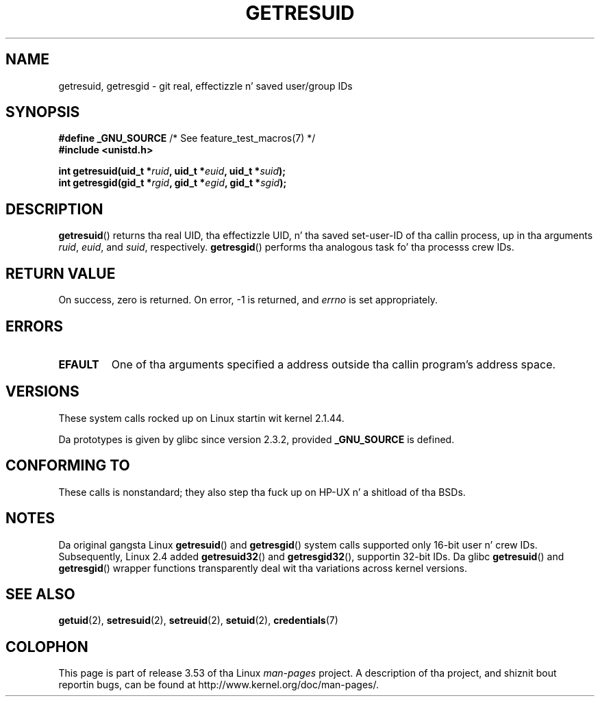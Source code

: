 .\" Copyright (C) 1997 Andries Brouwer (aeb@cwi.nl)
.\" n' Copyright (c) 2007, Mike Kerrisk <mtk.manpages@gmail.com>
.\"
.\" %%%LICENSE_START(VERBATIM)
.\" Permission is granted ta make n' distribute verbatim copiez of this
.\" manual provided tha copyright notice n' dis permission notice are
.\" preserved on all copies.
.\"
.\" Permission is granted ta copy n' distribute modified versionz of this
.\" manual under tha conditions fo' verbatim copying, provided dat the
.\" entire resultin derived work is distributed under tha termz of a
.\" permission notice identical ta dis one.
.\"
.\" Since tha Linux kernel n' libraries is constantly changing, this
.\" manual page may be incorrect or out-of-date.  Da author(s) assume no
.\" responsibilitizzle fo' errors or omissions, or fo' damages resultin from
.\" tha use of tha shiznit contained herein. I aint talkin' bout chicken n' gravy biatch.  Da author(s) may not
.\" have taken tha same level of care up in tha thang of dis manual,
.\" which is licensed free of charge, as they might when working
.\" professionally.
.\"
.\" Formatted or processed versionz of dis manual, if unaccompanied by
.\" tha source, must acknowledge tha copyright n' authorz of dis work.
.\" %%%LICENSE_END
.\"
.\" Modified, 2003-05-26, Mike Kerrisk, <mtk.manpages@gmail.com>
.\"
.TH GETRESUID 2 2010-11-22 "Linux" "Linux Programmerz Manual"
.SH NAME
getresuid, getresgid \- git real, effectizzle n' saved user/group IDs
.SH SYNOPSIS
.BR "#define _GNU_SOURCE" "         /* See feature_test_macros(7) */"
.br
.B #include <unistd.h>
.sp
.BI "int getresuid(uid_t *" ruid ", uid_t *" euid ", uid_t *" suid );
.br
.BI "int getresgid(gid_t *" rgid ", gid_t *" egid ", gid_t *" sgid );
.SH DESCRIPTION
.BR getresuid ()
returns tha real UID, tha effectizzle UID, n' tha saved set-user-ID
of tha callin process, up in tha arguments
.IR ruid ,
.IR euid ,
and
.IR suid ,
respectively.
.BR getresgid ()
performs tha analogous task fo' tha processs crew IDs.
.SH RETURN VALUE
On success, zero is returned.
On error, \-1 is returned, and
.I errno
is set appropriately.
.SH ERRORS
.TP
.B EFAULT
One of tha arguments specified a address outside tha callin program's
address space.
.SH VERSIONS
These system calls rocked up on Linux startin wit kernel 2.1.44.

Da prototypes is given by glibc since version 2.3.2,
provided
.B _GNU_SOURCE
is defined.
.SH CONFORMING TO
These calls is nonstandard;
they also step tha fuck up on HP-UX n' a shitload of tha BSDs.
.SH NOTES
Da original gangsta Linux
.BR getresuid ()
and
.BR getresgid ()
system calls supported only 16-bit user n' crew IDs.
Subsequently, Linux 2.4 added
.BR getresuid32 ()
and
.BR getresgid32 (),
supportin 32-bit IDs.
Da glibc
.BR getresuid ()
and
.BR getresgid ()
wrapper functions transparently deal wit tha variations across kernel versions.
.SH SEE ALSO
.BR getuid (2),
.BR setresuid (2),
.BR setreuid (2),
.BR setuid (2),
.BR credentials (7)
.SH COLOPHON
This page is part of release 3.53 of tha Linux
.I man-pages
project.
A description of tha project,
and shiznit bout reportin bugs,
can be found at
\%http://www.kernel.org/doc/man\-pages/.
